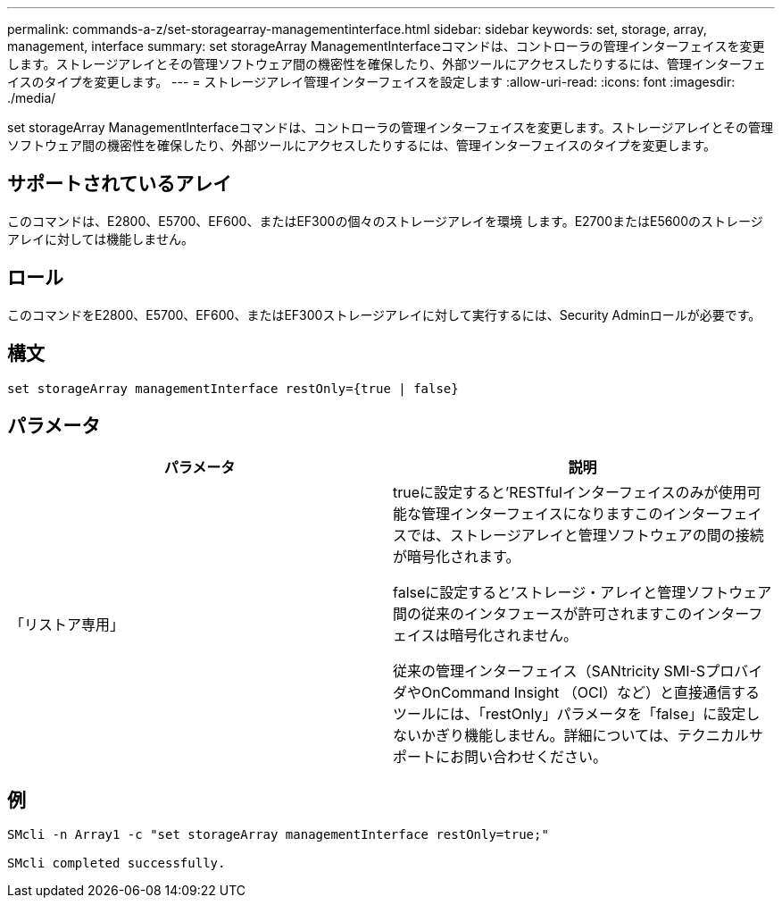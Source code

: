 ---
permalink: commands-a-z/set-storagearray-managementinterface.html 
sidebar: sidebar 
keywords: set, storage, array, management, interface 
summary: set storageArray ManagementInterfaceコマンドは、コントローラの管理インターフェイスを変更します。ストレージアレイとその管理ソフトウェア間の機密性を確保したり、外部ツールにアクセスしたりするには、管理インターフェイスのタイプを変更します。 
---
= ストレージアレイ管理インターフェイスを設定します
:allow-uri-read: 
:icons: font
:imagesdir: ./media/


[role="lead"]
set storageArray ManagementInterfaceコマンドは、コントローラの管理インターフェイスを変更します。ストレージアレイとその管理ソフトウェア間の機密性を確保したり、外部ツールにアクセスしたりするには、管理インターフェイスのタイプを変更します。



== サポートされているアレイ

このコマンドは、E2800、E5700、EF600、またはEF300の個々のストレージアレイを環境 します。E2700またはE5600のストレージアレイに対しては機能しません。



== ロール

このコマンドをE2800、E5700、EF600、またはEF300ストレージアレイに対して実行するには、Security Adminロールが必要です。



== 構文

[listing]
----

set storageArray managementInterface restOnly={true | false}
----


== パラメータ

[cols="2*"]
|===
| パラメータ | 説明 


 a| 
「リストア専用」
 a| 
trueに設定すると'RESTfulインターフェイスのみが使用可能な管理インターフェイスになりますこのインターフェイスでは、ストレージアレイと管理ソフトウェアの間の接続が暗号化されます。

falseに設定すると'ストレージ・アレイと管理ソフトウェア間の従来のインタフェースが許可されますこのインターフェイスは暗号化されません。

従来の管理インターフェイス（SANtricity SMI-SプロバイダやOnCommand Insight （OCI）など）と直接通信するツールには、「restOnly」パラメータを「false」に設定しないかぎり機能しません。詳細については、テクニカルサポートにお問い合わせください。

|===


== 例

[listing]
----

SMcli -n Array1 -c "set storageArray managementInterface restOnly=true;"

SMcli completed successfully.
----